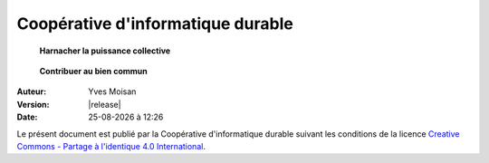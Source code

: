 .. Variables diverses

.. |date| date:: %d-%m-%Y
.. |time| date:: %H:%M

.. meta::
    :DC.creator: Coopérative d'informatique durable
    :DC.language: fr
   

----------------------------------
Coopérative d'informatique durable
----------------------------------

.. pull-quote:: 

  **Harnacher la puissance collective**

.. pull-quote:: 

  **Contribuer au bien commun**

:Auteur: Yves Moisan
:Version: |release|
:Date: |date| à |time|

Le présent document est publié par la Coopérative d'informatique durable suivant les conditions de la licence `Creative Commons - Partage à l'identique 4.0 International <http://creativecommons.org/licenses/by-sa/4.0/>`_.
